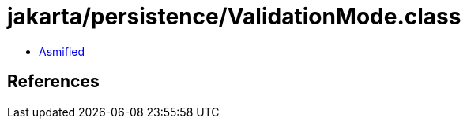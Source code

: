 = jakarta/persistence/ValidationMode.class

 - link:ValidationMode-asmified.java[Asmified]

== References

